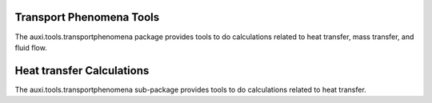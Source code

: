 Transport Phenomena Tools
=========================
The auxi.tools.transportphenomena package provides tools to do calculations related to heat transfer, mass
transfer, and fluid flow.

Heat transfer Calculations
==========================
The auxi.tools.transportphenomena sub-package provides tools to do calculations related to heat transfer.




